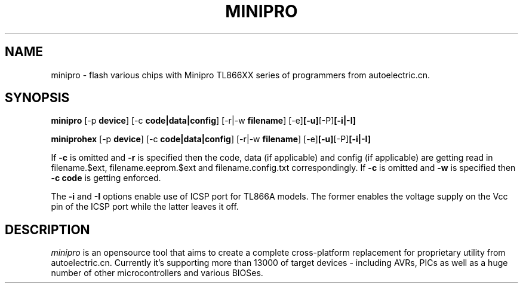 .TH MINIPRO 1 "20 February 2014 (v0.1)" "Valentin Dudouyt"
.SH NAME
minipro \- flash various chips with Minipro TL866XX series of programmers from autoelectric.cn.
.SH SYNOPSIS
.B minipro
.RB [-p " device"]
.RB [-c " code|data|config"]
.RB [-r|-w " filename"]
.RB [-e] [-u] [-P] [-i|-I]

.B miniprohex
.RB [-p " device"]
.RB [-c " code|data|config"]
.RB [-r|-w " filename"]
.RB [-e] [-u] [-P] [-i|-I]

If
.B -c
is omitted and
.B -r
is specified then the code, data (if applicable) and config (if applicable) are getting read in filename.$ext, filename.eeprom.$ext and filename.config.txt correspondingly. If
.B -c
is omitted and
.B -w
is specified then
.B -c code
is getting enforced.

The
.B -i
and
.B -I
options enable use of ICSP port for TL866A models. The former enables the voltage supply on the Vcc pin of the ICSP port while the latter leaves it off.

.SH DESCRIPTION
.I minipro
is an opensource tool that aims to create a complete cross-platform replacement for proprietary utility from autoelectric.cn. Currently it's supporting more than 13000 of target devices - including AVRs, PICs as well as a huge number of other microcontrollers and various BIOSes.
